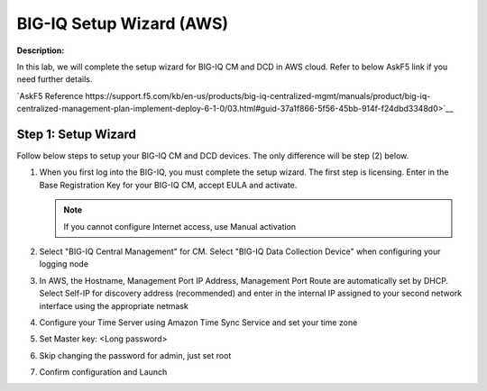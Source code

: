 BIG-IQ Setup Wizard (AWS)
==============================================================

**Description:**

In this lab, we will complete the setup wizard for BIG-IQ CM and DCD in AWS cloud. Refer to below AskF5 link if you need further details. 

`AskF5 Reference https://support.f5.com/kb/en-us/products/big-iq-centralized-mgmt/manuals/product/big-iq-centralized-management-plan-implement-deploy-6-1-0/03.html#guid-37a1f866-5f56-45bb-914f-f24dbd3348d0>`__


Step 1: Setup Wizard 
----------------------------------------------

Follow below steps to setup your BIG-IQ CM and DCD devices. The only difference will be step (2) below.


#. When you first log into the BIG-IQ, you must complete the setup wizard. The first step is licensing. Enter in the Base Registration Key for your BIG-IQ CM, accept EULA and activate. 

   .. NOTE::
      If you cannot configure Internet access, use Manual activation

   |lab-1-1|

#. Select "BIG-IQ Central Management" for CM. Select "BIG-IQ Data Collection Device" when configuring your logging node

   |lab-1-2|

#. In AWS, the Hostname, Management Port IP Address, Management Port Route are automatically set by DHCP. Select Self-IP for discovery address (recommended) and enter in the internal IP assigned to your second network interface using the appropriate netmask

   |lab-1-3|

#. Configure your Time Server using Amazon Time Sync Service and set your time zone 

   |lab-1-4|

#. Set Master key: <Long password>

   |lab-1-5|

#. Skip changing the password for admin, just set root

   |lab-1-6|

#. Confirm configuration and Launch

   |lab-1-7|

.. |lab-1-1| image:: images/lab-1-1.png
.. |lab-1-2| image:: images/lab-1-2.png
.. |lab-1-3| image:: images/lab-1-3.png
.. |lab-1-4| image:: images/lab-1-4.png
.. |lab-1-5| image:: images/lab-1-5.png
.. |lab-1-6| image:: images/lab-1-6.png
.. |lab-1-7| image:: images/lab-1-7.png